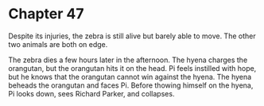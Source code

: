 * Chapter 47
  Despite its injuries, the zebra is still alive but barely able to move. The other two animals are both on edge.
  
  The zebra dies a few hours later in the afternoon. The hyena charges the orangutan, but the orangutan hits it on the head. Pi feels instilled with hope, but he knows that the orangutan cannot win against the hyena. The hyena beheads the orangutan and faces Pi. Before thowing himself on the hyena, Pi looks down, sees Richard Parker, and collapses.
